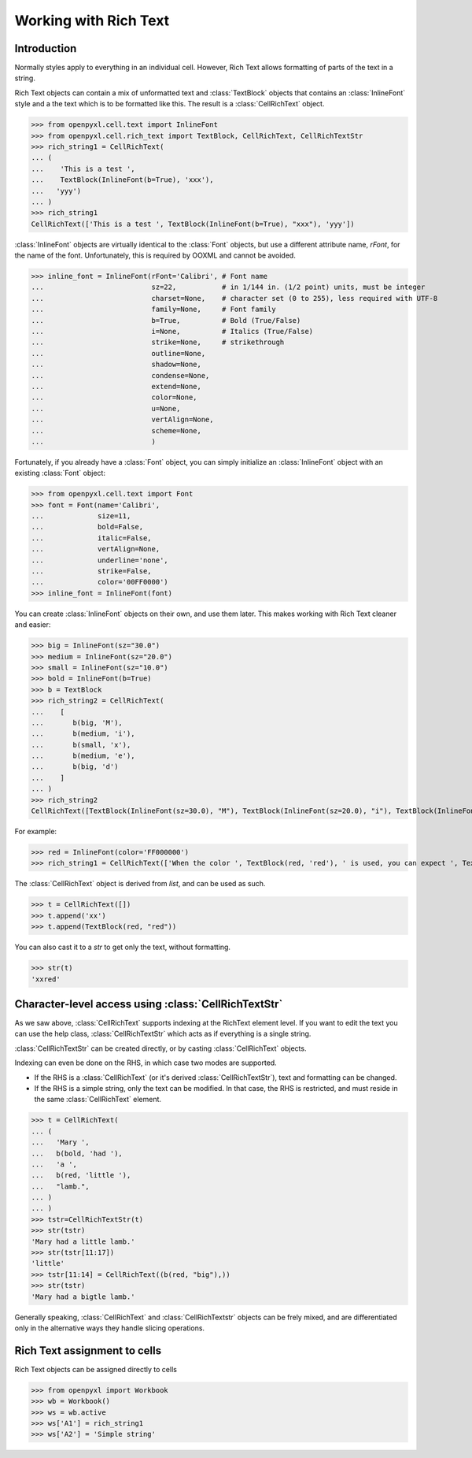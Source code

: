 Working with Rich Text
======================

Introduction
------------

Normally styles apply to everything in an individual cell. However, Rich Text allows formatting of parts of the text in a string.

Rich Text objects can contain a mix of unformatted text and :class:`TextBlock` objects that contains an :class:`InlineFont` style and a the text which is to be formatted like this.
The result is a :class:`CellRichText` object.

.. :: doctest

>>> from openpyxl.cell.text import InlineFont
>>> from openpyxl.cell.rich_text import TextBlock, CellRichText, CellRichTextStr
>>> rich_string1 = CellRichText(
... (
...    'This is a test ',
...    TextBlock(InlineFont(b=True), 'xxx'),
...   'yyy')
... )
>>> rich_string1
CellRichText(['This is a test ', TextBlock(InlineFont(b=True), "xxx"), 'yyy'])

:class:`InlineFont` objects are virtually identical to the :class:`Font` objects, but use a different attribute name, `rFont`, for the name of the font. Unfortunately, this is required by OOXML and cannot be avoided.

.. :: doctest

>>> inline_font = InlineFont(rFont='Calibri', # Font name
...                          sz=22,           # in 1/144 in. (1/2 point) units, must be integer
...                          charset=None,    # character set (0 to 255), less required with UTF-8
...                          family=None,     # Font family
...                          b=True,          # Bold (True/False)
...                          i=None,          # Italics (True/False)
...                          strike=None,     # strikethrough
...                          outline=None,
...                          shadow=None,
...                          condense=None,
...                          extend=None,
...                          color=None,
...                          u=None,
...                          vertAlign=None,
...                          scheme=None,
...                          )

Fortunately, if you already have a :class:`Font` object, you can simply initialize an :class:`InlineFont` object with an existing :class:`Font` object:

..

>>> from openpyxl.cell.text import Font
>>> font = Font(name='Calibri',
...             size=11,
...             bold=False,
...             italic=False,
...             vertAlign=None,
...             underline='none',
...             strike=False,
...             color='00FF0000')
>>> inline_font = InlineFont(font)


You can create :class:`InlineFont` objects on their own, and use them later. This makes working with Rich Text cleaner and easier:

..

>>> big = InlineFont(sz="30.0")
>>> medium = InlineFont(sz="20.0")
>>> small = InlineFont(sz="10.0")
>>> bold = InlineFont(b=True)
>>> b = TextBlock
>>> rich_string2 = CellRichText(
...    [
...       b(big, 'M'),
...       b(medium, 'i'),
...       b(small, 'x'),
...       b(medium, 'e'),
...       b(big, 'd')
...    ]
... )
>>> rich_string2
CellRichText([TextBlock(InlineFont(sz=30.0), "M"), TextBlock(InlineFont(sz=20.0), "i"), TextBlock(InlineFont(sz=10.0), "x"), TextBlock(InlineFont(sz=20.0), "e"), TextBlock(InlineFont(sz=30.0), "d")])

For example:

.. :: doctest

>>> red = InlineFont(color='FF000000')
>>> rich_string1 = CellRichText(['When the color ', TextBlock(red, 'red'), ' is used, you can expect ', TextBlock(red, 'danger')])

The :class:`CellRichText` object is derived from `list`, and can be used as such.

.. :: doctest

>>> t = CellRichText([])
>>> t.append('xx')
>>> t.append(TextBlock(red, "red"))

You can also cast it to a `str` to get only the text, without formatting.

.. :: doctest

>>> str(t)
'xxred'

Character-level access using :class:`CellRichTextStr`
-----------------------------------------------------

As we saw above, :class:`CellRichText` supports indexing at the RichText element level.
If you want to edit the text you can use the help class, :class:`CellRichTextStr` which acts as if
everything is a single string.

:class:`CellRichTextStr` can be created directly, or by casting :class:`CellRichText` objects.

Indexing can even be done on the RHS, in which case two modes are supported.

- If the RHS is a :class:`CellRichText` (or it's derived :class:`CellRichTextStr`), text and formatting can be changed.
- If the RHS is a simple string, only the text can be modified.
  In that case, the RHS is restricted, and must reside in the same :class:`CellRichText` element.

.. :: doctest

>>> t = CellRichText(
... (
...   'Mary ',
...   b(bold, 'had '),
...   'a ',
...   b(red, 'little '),
...   "lamb.",
... )
... )
>>> tstr=CellRichTextStr(t)
>>> str(tstr)
'Mary had a little lamb.'
>>> str(tstr[11:17])
'little'
>>> tstr[11:14] = CellRichText((b(red, "big"),))
>>> str(tstr)
'Mary had a bigtle lamb.'

Generally speaking, :class:`CellRichText` and :class:`CellRichTextstr` objects can be frely mixed, and are differentiated only in the alternative ways they handle slicing operations.

Rich Text assignment to cells
-----------------------------

Rich Text objects can be assigned directly to cells

..

>>> from openpyxl import Workbook
>>> wb = Workbook()
>>> ws = wb.active
>>> ws['A1'] = rich_string1
>>> ws['A2'] = 'Simple string'
